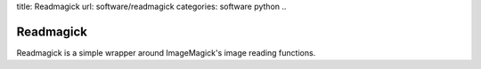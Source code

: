 title: Readmagick
url: software/readmagick
categories: software python
..

Readmagick
==========

Readmagick is a simple wrapper around ImageMagick's image reading functions.
